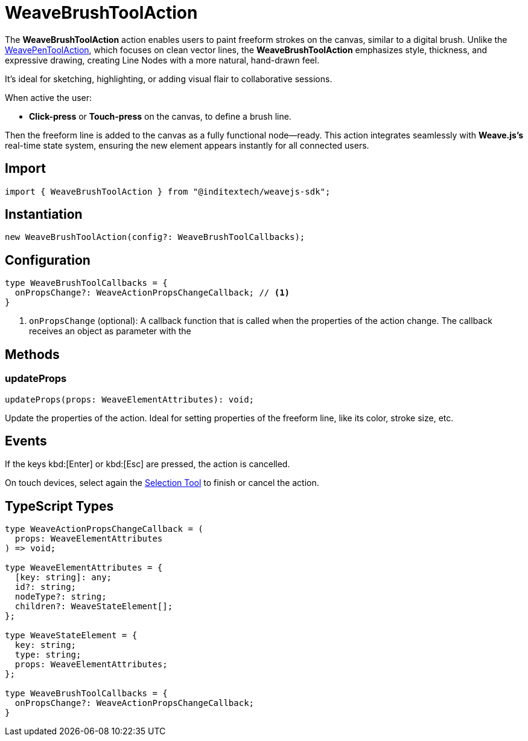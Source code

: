 = WeaveBrushToolAction

The **WeaveBrushToolAction** action enables users to paint freeform strokes on the canvas,
similar to a digital brush. Unlike the xref:api-reference:sdk/actions/pen-tool.adoc[WeavePenToolAction],
which focuses on clean vector lines, the **WeaveBrushToolAction** emphasizes style, thickness,
and expressive drawing, creating Line Nodes with a more natural, hand-drawn feel.

It’s ideal for sketching, highlighting, or adding visual flair to collaborative sessions.

When active the user:

* **Click-press** or **Touch-press** on the canvas, to define a brush line.

Then the freeform line is added to the canvas as a fully functional node—ready.
This action integrates seamlessly with **Weave.js's** real-time state system,
ensuring the new element appears instantly for all connected users.

== Import

[source,typescript]
----
import { WeaveBrushToolAction } from "@inditextech/weavejs-sdk";
----

== Instantiation

[source,typescript]
----
new WeaveBrushToolAction(config?: WeaveBrushToolCallbacks);
----

== Configuration

[source,typescript]
----
type WeaveBrushToolCallbacks = {
  onPropsChange?: WeaveActionPropsChangeCallback; // <1>
}
----
<1> `onPropsChange` (optional): A callback function that is called when the properties
of the action change. The callback receives an object as parameter with the

== Methods

=== updateProps

[source,typescript]
----
updateProps(props: WeaveElementAttributes): void;
----

Update the properties of the action. Ideal for setting properties of the freeform line,
like its color, stroke size, etc.

== Events

If the keys kbd:[Enter] or kbd:[Esc] are pressed, the action is cancelled.

On touch devices, select again the xref:api-reference:sdk/actions/selection-tool.adoc[Selection Tool]
to finish or cancel the action.

== TypeScript Types

[source,typescript]
----
type WeaveActionPropsChangeCallback = (
  props: WeaveElementAttributes
) => void;

type WeaveElementAttributes = {
  [key: string]: any;
  id?: string;
  nodeType?: string;
  children?: WeaveStateElement[];
};

type WeaveStateElement = {
  key: string;
  type: string;
  props: WeaveElementAttributes;
};

type WeaveBrushToolCallbacks = {
  onPropsChange?: WeaveActionPropsChangeCallback;
}
----
